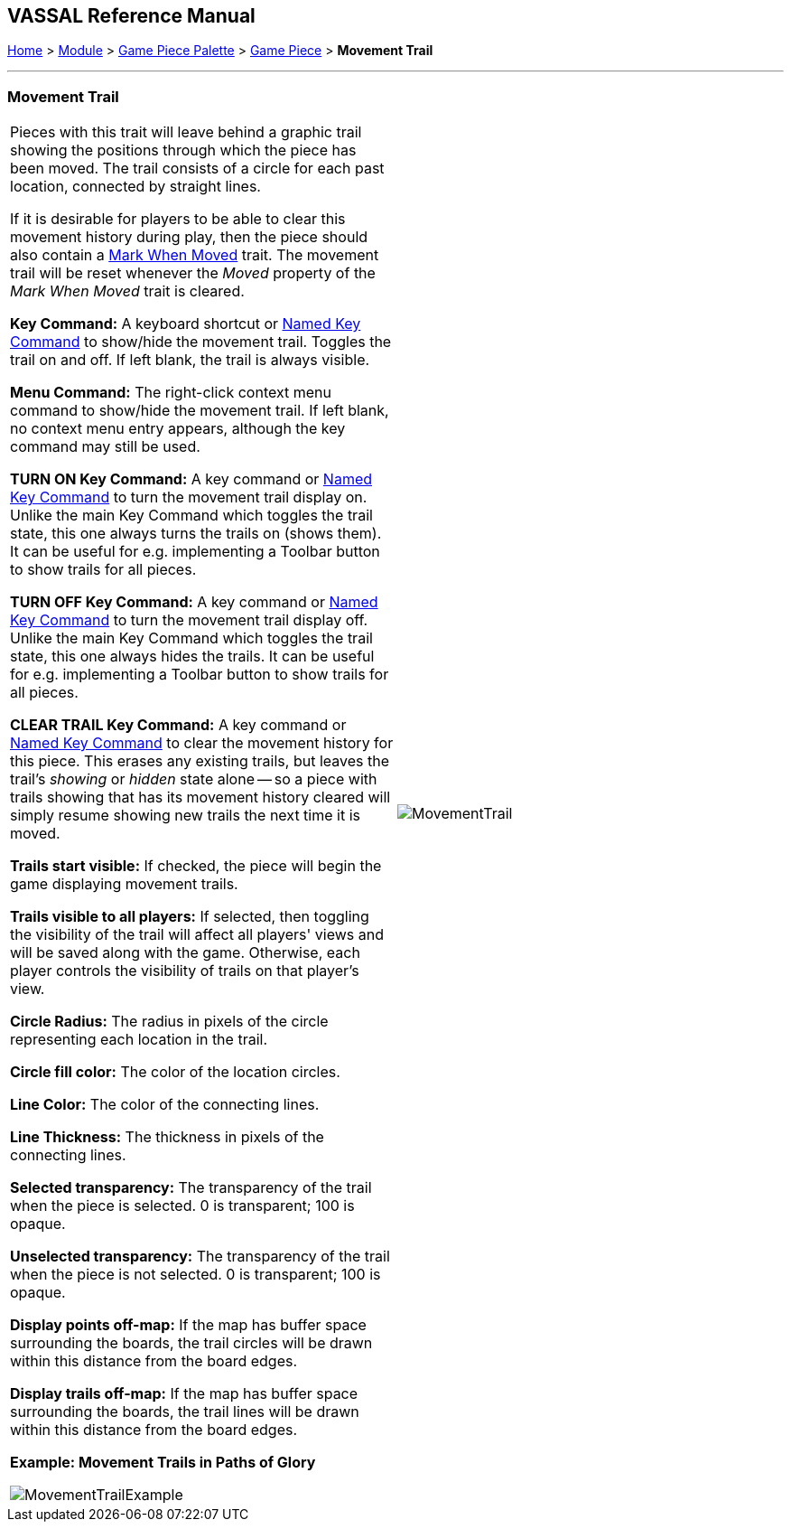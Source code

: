 == VASSAL Reference Manual
[#top]

[.small]#<<index.adoc#toc,Home>> > <<GameModule.adoc#top,Module>> > <<PieceWindow.adoc#top,Game Piece Palette>> > <<GamePiece.adoc#top,Game Piece>> > *Movement Trail*#

'''''

=== Movement Trail

[width="100%",cols="50%,50%",]
|===
a|
Pieces with this trait will leave behind a graphic trail showing the positions through which the piece has been moved.
The trail consists of a circle for each past location, connected by straight lines.

If it is desirable for players to be able to clear this movement history during play, then the piece should also contain a <<MarkMoved.adoc#top,Mark When Moved>> trait.
The movement trail will be reset whenever the _Moved_ property of the _Mark When Moved_ trait is cleared.

*Key Command:*  A keyboard shortcut or <<NamedKeyCommand.adoc#top,Named Key Command>> to show/hide the movement trail.
Toggles the trail on and off.
If left blank, the trail is always visible.

*Menu Command:*  The right-click context menu command to show/hide the movement trail.
If left blank, no context menu entry appears, although the key command may still be used.

*TURN ON Key Command:*  A key command or <<NamedKeyCommand.adoc#top,Named Key Command>> to turn the movement trail display on.
Unlike the main Key Command which toggles the trail state, this one always turns the trails on (shows them). It can be useful for e.g.
implementing a Toolbar button to show trails for all pieces.

*TURN OFF Key Command:*  A key command or <<NamedKeyCommand.adoc#top,Named Key Command>> to turn the movement trail display off.
Unlike the main Key Command which toggles the trail state, this one always hides the trails.
It can be useful for e.g.
implementing a Toolbar button to show trails for all pieces.

*CLEAR TRAIL Key Command:*  A key command or <<NamedKeyCommand.adoc#top,Named Key Command>> to clear the movement history for this piece.
This erases any existing trails, but leaves the trail's _showing_ or _hidden_ state alone -- so a piece with trails showing that has its movement history cleared will simply resume showing new trails the next time it is moved.

*Trails start visible:*  If checked, the piece will begin the game displaying movement trails.

*Trails visible to all players:*  If selected, then toggling the visibility of the trail will affect all players' views and will be saved along with the game.
Otherwise, each player controls the visibility of trails on that player's view.

*Circle Radius:* The radius in pixels of the circle representing each location in the trail.

*Circle fill color:* The color of the location circles.

*Line Color:* The color of the connecting lines.

*Line Thickness:* The thickness in pixels of the connecting lines.

*Selected transparency:*  The transparency of the trail when the piece is selected.
0 is transparent; 100 is opaque.

*Unselected transparency:*  The transparency of the trail when the piece is not selected.
0 is transparent; 100 is opaque.

*Display points off-map:*  If the map has buffer space surrounding the boards, the trail circles will be drawn within this distance from the board edges.

*Display trails off-map:*  If the map has buffer space surrounding the boards, the trail lines will be drawn within this distance from the board edges.

*Example: Movement Trails in Paths of Glory*

image:images/MovementTrailExample.png[]

|image:images/MovementTrail.png[]
|===
